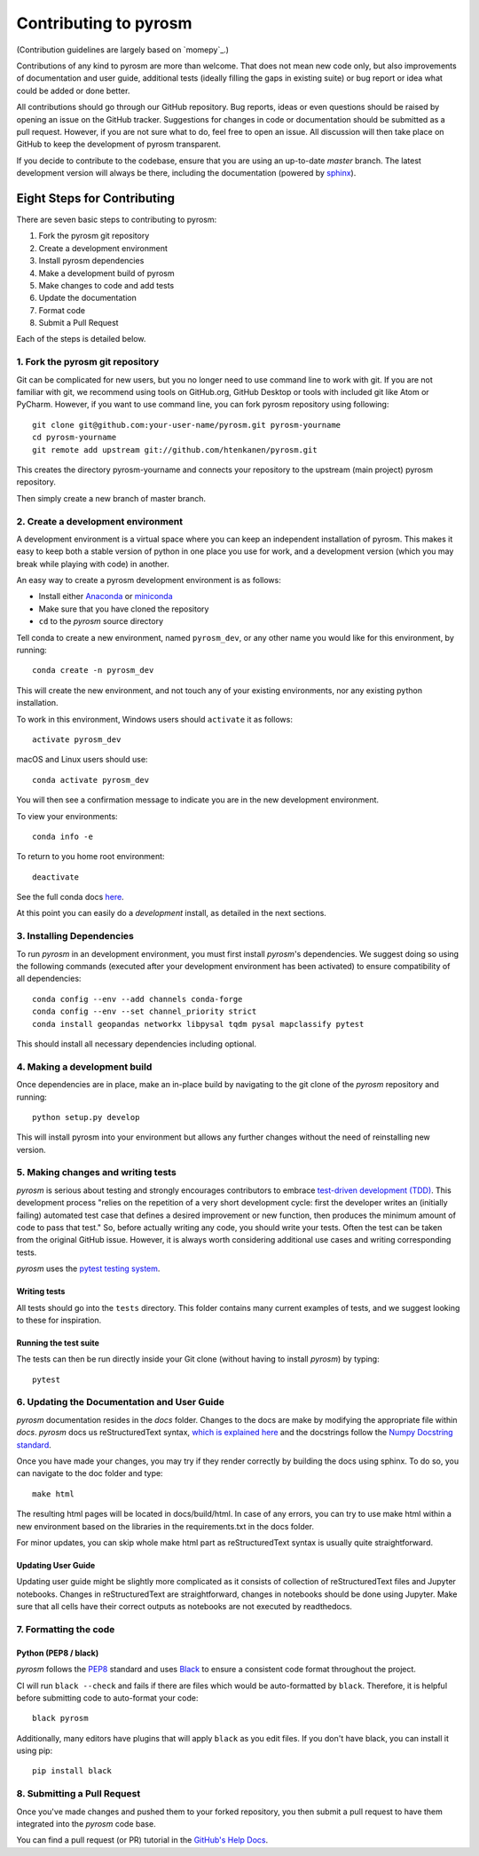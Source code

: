Contributing to pyrosm
======================

(Contribution guidelines are largely based on `momepy`_.)

Contributions of any kind to pyrosm are more than welcome. That does not mean
new code only, but also improvements of documentation and user guide, additional
tests (ideally filling the gaps in existing suite) or bug report or idea what
could be added or done better.

All contributions should go through our GitHub repository. Bug reports, ideas or
even questions should be raised by opening an issue on the GitHub tracker.
Suggestions for changes in code or documentation should be submitted as a pull
request. However, if you are not sure what to do, feel free to open an issue.
All discussion will then take place on GitHub to keep the development of
pyrosm transparent.

If you decide to contribute to the codebase, ensure that you are using an
up-to-date `master` branch. The latest development version will always be there,
including the documentation (powered by `sphinx`_).


Eight Steps for Contributing
----------------------------

There are seven basic steps to contributing to pyrosm:

1. Fork the pyrosm git repository
2. Create a development environment
3. Install pyrosm dependencies
4. Make a development build of pyrosm
5. Make changes to code and add tests
6. Update the documentation
7. Format code
8. Submit a Pull Request

Each of the steps is detailed below.

1. Fork the pyrosm git repository
^^^^^^^^^^^^^^^^^^^^^^^^^^^^^^^^^

Git can be complicated for new users, but you no longer need to use command line
to work with git. If you are not familiar with git, we recommend using tools on
GitHub.org, GitHub Desktop or tools with included git like Atom or PyCharm. However, if you
want to use command line, you can fork pyrosm repository using following::

    git clone git@github.com:your-user-name/pyrosm.git pyrosm-yourname
    cd pyrosm-yourname
    git remote add upstream git://github.com/htenkanen/pyrosm.git

This creates the directory pyrosm-yourname and connects your repository to
the upstream (main project) pyrosm repository.

Then simply create a new branch of master branch.


2. Create a development environment
^^^^^^^^^^^^^^^^^^^^^^^^^^^^^^^^^^^
A development environment is a virtual space where you can keep an independent
installation of pyrosm. This makes it easy to keep both a stable version of
python in one place you use for work, and a development version (which you may
break while playing with code) in another.

An easy way to create a pyrosm development environment is as follows:

- Install either `Anaconda <http://docs.continuum.io/anaconda/>`_ or
  `miniconda <http://conda.pydata.org/miniconda.html>`_
- Make sure that you have cloned the repository
- ``cd`` to the *pyrosm* source directory

Tell conda to create a new environment, named ``pyrosm_dev``, or any other name you would like
for this environment, by running::

      conda create -n pyrosm_dev

This will create the new environment, and not touch any of your existing environments,
nor any existing python installation.

To work in this environment, Windows users should ``activate`` it as follows::

      activate pyrosm_dev

macOS and Linux users should use::

      conda activate pyrosm_dev

You will then see a confirmation message to indicate you are in the new development environment.

To view your environments::

      conda info -e

To return to you home root environment::

      deactivate

See the full conda docs `here <http://conda.pydata.org/docs>`__.

At this point you can easily do a *development* install, as detailed in the next sections.

3. Installing Dependencies
^^^^^^^^^^^^^^^^^^^^^^^^^^

To run *pyrosm* in an development environment, you must first install
*pyrosm*'s dependencies. We suggest doing so using the following commands
(executed after your development environment has been activated)
to ensure compatibility of all dependencies::

    conda config --env --add channels conda-forge
    conda config --env --set channel_priority strict
    conda install geopandas networkx libpysal tqdm pysal mapclassify pytest

This should install all necessary dependencies including optional.

4. Making a development build
^^^^^^^^^^^^^^^^^^^^^^^^^^^^^

Once dependencies are in place, make an in-place build by navigating to the git
clone of the *pyrosm* repository and running::

    python setup.py develop

This will install pyrosm into your environment but allows any further changes
without the need of reinstalling new version.

5. Making changes and writing tests
^^^^^^^^^^^^^^^^^^^^^^^^^^^^^^^^^^^

*pyrosm* is serious about testing and strongly encourages contributors to embrace
`test-driven development (TDD) <http://en.wikipedia.org/wiki/Test-driven_development>`_.
This development process "relies on the repetition of a very short development cycle:
first the developer writes an (initially failing) automated test case that defines a desired
improvement or new function, then produces the minimum amount of code to pass that test."
So, before actually writing any code, you should write your tests. Often the test can be
taken from the original GitHub issue. However, it is always worth considering additional
use cases and writing corresponding tests.

*pyrosm* uses the `pytest testing system <http://doc.pytest.org/en/latest/>`_.

Writing tests
~~~~~~~~~~~~~

All tests should go into the ``tests`` directory. This folder contains many
current examples of tests, and we suggest looking to these for inspiration.

Running the test suite
~~~~~~~~~~~~~~~~~~~~~~

The tests can then be run directly inside your Git clone (without having to
install *pyrosm*) by typing::

    pytest

6. Updating the Documentation and User Guide
^^^^^^^^^^^^^^^^^^^^^^^^^^^^^^^^^^^^^^^^^^^^

*pyrosm* documentation resides in the `docs` folder. Changes to the docs are
make by modifying the appropriate file within `docs`.
*pyrosm* docs us reStructuredText syntax, `which is explained here <http://www.sphinx-doc.org/en/stable/rest.html#rst-primer>`_
and the docstrings follow the `Numpy Docstring standard <https://github.com/numpy/numpy/blob/master/doc/HOWTO_DOCUMENT.rst.txt>`_.

Once you have made your changes, you may try if they render correctly by building the docs using sphinx.
To do so, you can navigate to the doc folder and type::

    make html

The resulting html pages will be located in docs/build/html. In case of any errors,
you can try to use make html within a new environment based on the libraries in the requirements.txt in the docs folder.

For minor updates, you can skip whole make html part as reStructuredText syntax is
usually quite straightforward.

Updating User Guide
~~~~~~~~~~~~~~~~~~~

Updating user guide might be slightly more complicated as it
consists of collection of reStructuredText files and Jupyter notebooks.
Changes in reStructuredText are straightforward, changes in notebooks should be done using Jupyter. Make sure that all cells have their correct outputs as notebooks
are not executed by readthedocs.

7. Formatting the code
^^^^^^^^^^^^^^^^^^^^^^

Python (PEP8 / black)
~~~~~~~~~~~~~~~~~~~~~

*pyrosm* follows the `PEP8 <http://www.python.org/dev/peps/pep-0008/>`_ standard
and uses `Black`_ to ensure a consistent code format throughout the project.

CI will run ``black --check`` and fails if there are files which would be
auto-formatted by ``black``. Therefore, it is helpful before submitting code to
auto-format your code::

    black pyrosm

Additionally, many editors have plugins that will apply ``black`` as you edit files.
If you don't have black, you can install it using pip::

    pip install black

8. Submitting a Pull Request
^^^^^^^^^^^^^^^^^^^^^^^^^^^^

Once you've made changes and pushed them to your forked repository, you then
submit a pull request to have them integrated into the *pyrosm* code base.

You can find a pull request (or PR) tutorial in the `GitHub's Help Docs <https://help.github.com/articles/using-pull-requests/>`_.


.. _sphinx: https://www.sphinx-doc.org/

.. _Black: https://black.readthedocs.io/en/stable/

.. momepy: http://docs.momepy.org/en/stable/
